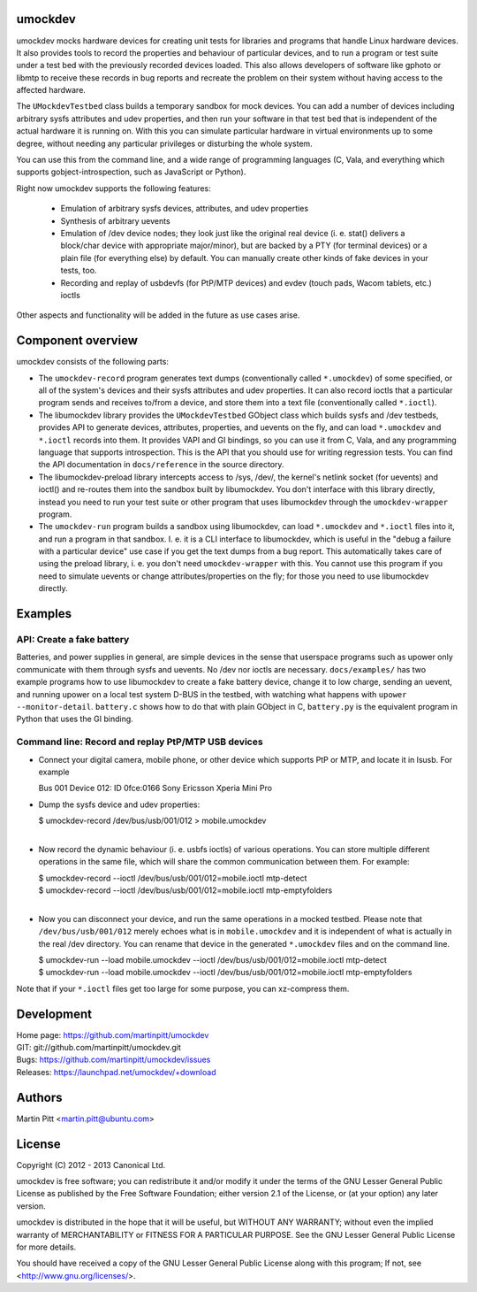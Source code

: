 umockdev
========
umockdev mocks hardware devices for creating unit tests for libraries and
programs that handle Linux hardware devices. It also provides tools to record
the properties and behaviour of particular devices,  and to run a program or
test suite under a test bed with the previously recorded devices loaded. This
also allows developers of software like gphoto or libmtp to receive these
records in bug reports and recreate the problem on their system without having
access to the affected hardware.

The ``UMockdevTestbed`` class builds a temporary sandbox for mock devices.
You can add a number of devices including arbitrary sysfs attributes and udev
properties, and then run your software in that test bed that is independent of
the actual hardware it is running on.  With this you can simulate particular
hardware in virtual environments up to some degree, without needing any
particular privileges or disturbing the whole system.

You can use this from the command line, and a wide range of programming
languages (C, Vala, and everything which supports gobject-introspection, such
as JavaScript or Python).

Right now umockdev supports the following features:

 * Emulation of arbitrary sysfs devices, attributes, and udev properties

 * Synthesis of arbitrary uevents

 * Emulation of /dev device nodes; they look just like the original real
   device (i. e. stat() delivers a block/char device with appropriate
   major/minor), but are backed by a PTY (for terminal devices) or a plain file
   (for everything else) by default. You can manually create other kinds of
   fake devices in your tests, too.

 * Recording and replay of usbdevfs (for PtP/MTP devices) and evdev (touch pads,
   Wacom tablets, etc.) ioctls

Other aspects and functionality will be added in the future as use cases arise.

Component overview
==================
umockdev consists of the following parts:

- The ``umockdev-record`` program generates text dumps (conventionally called
  ``*.umockdev``) of some specified, or all of the system's devices and their
  sysfs attributes and udev properties. It can also record ioctls that a
  particular program sends and receives to/from a device, and store them into
  a text file (conventionally called ``*.ioctl``).

- The libumockdev library provides the ``UMockdevTestbed`` GObject class which
  builds sysfs and /dev testbeds, provides API to generate devices,
  attributes, properties, and uevents on the fly, and can load ``*.umockdev``
  and ``*.ioctl`` records into them. It provides VAPI and GI bindings, so you
  can use it from C, Vala, and any programming language that supports
  introspection. This is the API that you should use for writing regression
  tests. You can find the API documentation in ``docs/reference`` in the
  source directory.

- The libumockdev-preload library intercepts access to /sys, /dev/, the
  kernel's netlink socket (for uevents) and ioctl() and re-routes them into
  the sandbox built by libumockdev. You don't interface with this library
  directly, instead you need to run your test suite or other program that uses
  libumockdev through the ``umockdev-wrapper`` program.

- The ``umockdev-run`` program builds a sandbox using libumockdev, can load
  ``*.umockdev`` and ``*.ioctl`` files into it, and run a program in that
  sandbox. I. e. it is a CLI interface to libumockdev, which is useful in the
  "debug a failure with a particular device" use case if you get the text
  dumps from a bug report. This automatically takes care of using the preload
  library, i. e. you don't need ``umockdev-wrapper`` with this. You cannot use
  this program if you need to simulate uevents or change attributes/properties
  on the fly; for those you need to use libumockdev directly.


Examples
========
API: Create a fake battery
--------------------------
Batteries, and power supplies in general, are simple devices in the sense that
userspace programs such as upower only communicate with them through sysfs and
uevents. No /dev nor ioctls are necessary. ``docs/examples/`` has two example
programs how to use libumockdev to create a fake battery device, change it to
low charge, sending an uevent, and running upower on a local test system D-BUS
in the testbed, with watching what happens with ``upower --monitor-detail``.
``battery.c`` shows how to do that with plain GObject in C, ``battery.py`` is
the equivalent program in Python that uses the GI binding.

Command line: Record and replay PtP/MTP USB devices
---------------------------------------------------
- Connect your digital camera, mobile phone, or other device which supports
  PtP or MTP, and locate it in lsusb. For example

  Bus 001 Device 012: ID 0fce:0166 Sony Ericsson Xperia Mini Pro

- Dump the sysfs device and udev properties:

  | $ umockdev-record /dev/bus/usb/001/012 > mobile.umockdev
  |

- Now record the dynamic behaviour (i. e. usbfs ioctls) of various operations.
  You can store multiple different operations in the same file, which will
  share the common communication between them. For example:

  | $ umockdev-record --ioctl /dev/bus/usb/001/012=mobile.ioctl mtp-detect
  | $ umockdev-record --ioctl /dev/bus/usb/001/012=mobile.ioctl mtp-emptyfolders
  |

- Now you can disconnect your device, and run the same operations in a mocked
  testbed. Please note that ``/dev/bus/usb/001/012`` merely echoes what is in
  ``mobile.umockdev`` and it is independent of what is actually in the real
  /dev directory. You can rename that device in the generated ``*.umockdev``
  files and on the command line.

  | $ umockdev-run --load mobile.umockdev --ioctl /dev/bus/usb/001/012=mobile.ioctl mtp-detect
  | $ umockdev-run --load mobile.umockdev --ioctl /dev/bus/usb/001/012=mobile.ioctl mtp-emptyfolders

Note that if your ``*.ioctl`` files get too large for some purpose, you can
xz-compress them.


Development
===========
| Home page: https://github.com/martinpitt/umockdev
| GIT:       git://github.com/martinpitt/umockdev.git
| Bugs:      https://github.com/martinpitt/umockdev/issues
| Releases:  https://launchpad.net/umockdev/+download

Authors
=======
Martin Pitt <martin.pitt@ubuntu.com>

License
=======
Copyright (C) 2012 - 2013 Canonical Ltd.

umockdev is free software; you can redistribute it and/or modify it
under the terms of the GNU Lesser General Public License as published by
the Free Software Foundation; either version 2.1 of the License, or
(at your option) any later version.

umockdev is distributed in the hope that it will be useful, but
WITHOUT ANY WARRANTY; without even the implied warranty of
MERCHANTABILITY or FITNESS FOR A PARTICULAR PURPOSE. See the GNU
Lesser General Public License for more details.

You should have received a copy of the GNU Lesser General Public License
along with this program; If not, see <http://www.gnu.org/licenses/>.

